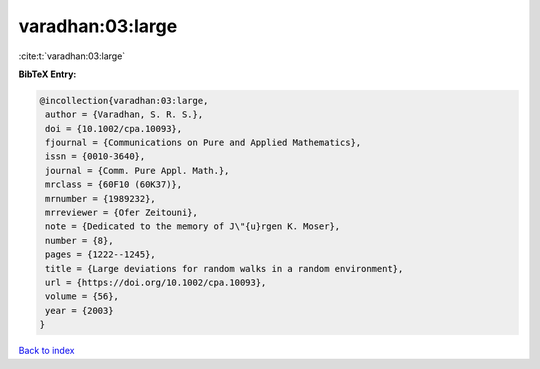 varadhan:03:large
=================

:cite:t:`varadhan:03:large`

**BibTeX Entry:**

.. code-block:: bibtex

   @incollection{varadhan:03:large,
    author = {Varadhan, S. R. S.},
    doi = {10.1002/cpa.10093},
    fjournal = {Communications on Pure and Applied Mathematics},
    issn = {0010-3640},
    journal = {Comm. Pure Appl. Math.},
    mrclass = {60F10 (60K37)},
    mrnumber = {1989232},
    mrreviewer = {Ofer Zeitouni},
    note = {Dedicated to the memory of J\"{u}rgen K. Moser},
    number = {8},
    pages = {1222--1245},
    title = {Large deviations for random walks in a random environment},
    url = {https://doi.org/10.1002/cpa.10093},
    volume = {56},
    year = {2003}
   }

`Back to index <../By-Cite-Keys.rst>`_
